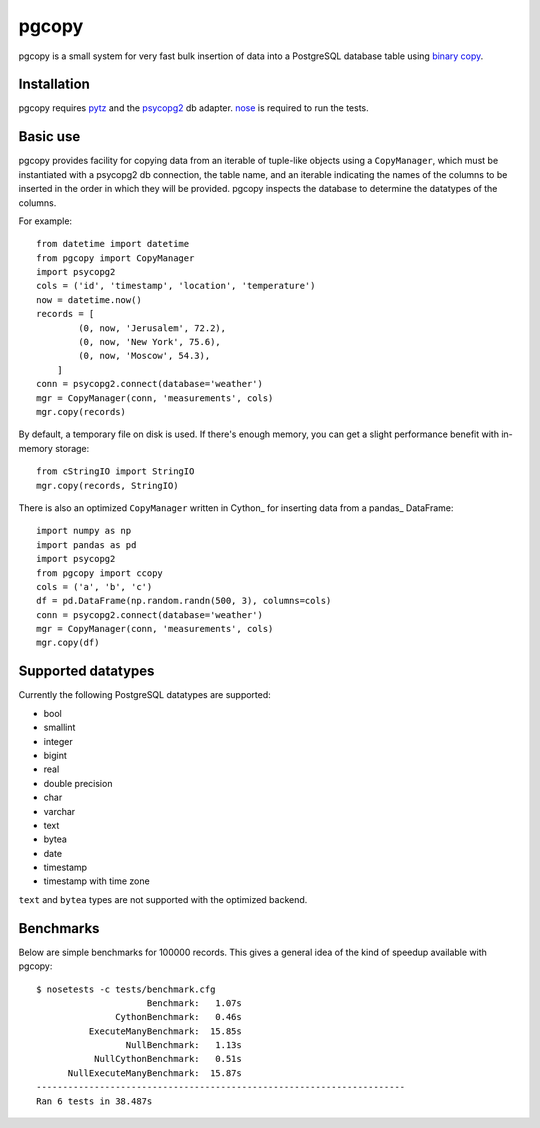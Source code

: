 pgcopy
=================

pgcopy is a small system for very fast bulk insertion of data into a
PostgreSQL database table using `binary copy`_.

Installation
-------------

pgcopy requires pytz_ and the psycopg2_ db adapter.
nose_ is required to run the tests.

Basic use
---------

pgcopy provides facility for copying data from an iterable of tuple-like
objects using a ``CopyManager``, which must be instantiated with a psycopg2
db connection, the table name, and an iterable indicating the names of the
columns to be inserted in the order in which they will be provided.
pgcopy inspects the database to determine the datatypes of the columns.

For example::

    from datetime import datetime
    from pgcopy import CopyManager
    import psycopg2
    cols = ('id', 'timestamp', 'location', 'temperature')
    now = datetime.now()
    records = [
            (0, now, 'Jerusalem', 72.2),
            (0, now, 'New York', 75.6),
            (0, now, 'Moscow', 54.3),
        ]
    conn = psycopg2.connect(database='weather')
    mgr = CopyManager(conn, 'measurements', cols)
    mgr.copy(records)

By default, a temporary file on disk is used.  If there's enough memory,
you can get a slight performance benefit with in-memory storage::

    from cStringIO import StringIO
    mgr.copy(records, StringIO)

There is also an optimized ``CopyManager`` written in Cython_ for inserting
data from a pandas_ DataFrame::

    import numpy as np
    import pandas as pd
    import psycopg2
    from pgcopy import ccopy
    cols = ('a', 'b', 'c')
    df = pd.DataFrame(np.random.randn(500, 3), columns=cols)
    conn = psycopg2.connect(database='weather')
    mgr = CopyManager(conn, 'measurements', cols)
    mgr.copy(df)

Supported datatypes
-------------------

Currently the following PostgreSQL datatypes are supported:

* bool
* smallint
* integer
* bigint
* real
* double precision
* char
* varchar
* text
* bytea
* date
* timestamp
* timestamp with time zone

``text`` and ``bytea`` types are not supported with the optimized backend.

Benchmarks
-----------

Below are simple benchmarks for 100000 records.
This gives a general idea of the kind of speedup 
available with pgcopy::

    $ nosetests -c tests/benchmark.cfg 
                         Benchmark:   1.07s
                   CythonBenchmark:   0.46s
              ExecuteManyBenchmark:  15.85s
                     NullBenchmark:   1.13s
               NullCythonBenchmark:   0.51s
          NullExecuteManyBenchmark:  15.87s
    ----------------------------------------------------------------------
    Ran 6 tests in 38.487s



.. _binary copy: http://www.postgresql.org/docs/9.3/static/sql-copy.html
.. _psycopg2: https://pypi.python.org/pypi/psycopg2/
.. _pytz: https://pypi.python.org/pypi/pytz/
.. _nose: https://pypi.python.org/pypi/nose/
